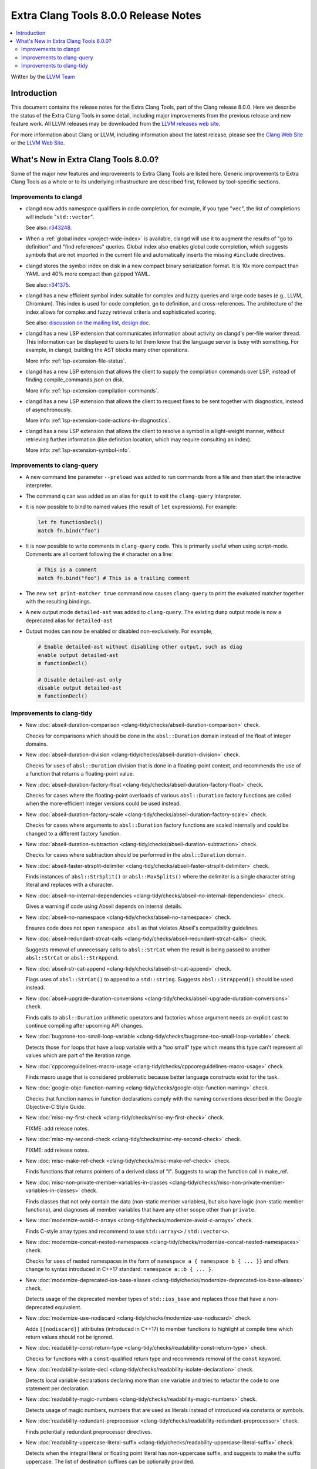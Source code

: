 =====================================
Extra Clang Tools 8.0.0 Release Notes
=====================================

.. contents::
   :local:
   :depth: 3

Written by the `LLVM Team <https://llvm.org/>`_

Introduction
============

This document contains the release notes for the Extra Clang Tools, part of the
Clang release 8.0.0. Here we describe the status of the Extra Clang Tools in
some detail, including major improvements from the previous release and new
feature work. All LLVM releases may be downloaded
from the `LLVM releases web site <https://releases.llvm.org/>`_.

For more information about Clang or LLVM, including information about
the latest release, please see the `Clang Web Site <https://clang.llvm.org>`_ or
the `LLVM Web Site <https://llvm.org>`_.

What's New in Extra Clang Tools 8.0.0?
======================================

Some of the major new features and improvements to Extra Clang Tools are listed
here. Generic improvements to Extra Clang Tools as a whole or to its underlying
infrastructure are described first, followed by tool-specific sections.


Improvements to clangd
----------------------

- clangd now adds namespace qualifiers in code completion, for example, if you
  type "``vec``", the list of completions will include "``std::vector``".

  See also: `r343248 <https://reviews.llvm.org/rL343248>`__.

- When a :ref:`global index <project-wide-index>` is available, clangd will use it to augment the
  results of "go to definition" and "find references" queries. Global index
  also enables global code completion, which suggests symbols that are not
  imported in the current file and automatically inserts the missing
  ``#include`` directives.

- clangd stores the symbol index on disk in a new compact binary serialization
  format.  It is 10x more compact than YAML and 40% more compact than gzipped
  YAML.

  See also: `r341375 <https://reviews.llvm.org/rL341375>`__.

- clangd has a new efficient symbol index suitable for complex and fuzzy
  queries and large code bases (e.g., LLVM, Chromium).  This index is used for
  code completion, go to definition, and cross-references.  The architecture of
  the index allows for complex and fuzzy retrieval criteria and sophisticated
  scoring.

  See also: `discussion on the mailing list
  <http://lists.llvm.org/pipermail/cfe-dev/2018-July/058487.html>`__, `design
  doc
  <https://docs.google.com/document/d/1C-A6PGT6TynyaX4PXyExNMiGmJ2jL1UwV91Kyx11gOI/edit>`__.

- clangd has a new LSP extension that communicates information about activity
  on clangd's per-file worker thread.  This information can be displayed to
  users to let them know that the language server is busy with something.  For
  example, in clangd, building the AST blocks many other operations.

  More info: :ref:`lsp-extension-file-status`.

- clangd has a new LSP extension that allows the client to supply the
  compilation commands over LSP, instead of finding compile_commands.json on
  disk.

  More info: :ref:`lsp-extension-compilation-commands`.

- clangd has a new LSP extension that allows the client to request fixes to be
  sent together with diagnostics, instead of asynchronously.

  More info: :ref:`lsp-extension-code-actions-in-diagnostics`.

- clangd has a new LSP extension that allows the client to resolve a symbol in
  a light-weight manner, without retrieving further information (like
  definition location, which may require consulting an index).

  More info: :ref:`lsp-extension-symbol-info`.


Improvements to clang-query
---------------------------

- A new command line parameter ``--preload`` was added to
  run commands from a file and then start the interactive interpreter.

- The command ``q`` can was added as an alias for ``quit`` to exit the
  ``clang-query`` interpreter.

- It is now possible to bind to named values (the result of ``let``
  expressions). For example:

  .. code-block:: none

    let fn functionDecl()
    match fn.bind("foo")

- It is now possible to write comments in ``clang-query`` code. This
  is primarily useful when using script-mode. Comments are all content
  following the ``#`` character on a line:

  .. code-block:: none

    # This is a comment
    match fn.bind("foo") # This is a trailing comment

- The new ``set print-matcher true`` command now causes ``clang-query`` to
  print the evaluated matcher together with the resulting bindings.

- A new output mode ``detailed-ast`` was added to ``clang-query``. The
  existing ``dump`` output mode is now a deprecated alias
  for ``detailed-ast``

- Output modes can now be enabled or disabled non-exclusively.  For example,

  .. code-block:: none

    # Enable detailed-ast without disabling other output, such as diag
    enable output detailed-ast
    m functionDecl()

    # Disable detailed-ast only
    disable output detailed-ast
    m functionDecl()

Improvements to clang-tidy
--------------------------

- New :doc:`abseil-duration-comparison
  <clang-tidy/checks/abseil-duration-comparison>` check.

  Checks for comparisons which should be done in the ``absl::Duration`` domain
  instead of the float of integer domains.

- New :doc:`abseil-duration-division
  <clang-tidy/checks/abseil-duration-division>` check.

  Checks for uses of ``absl::Duration`` division that is done in a
  floating-point context, and recommends the use of a function that
  returns a floating-point value.

- New :doc:`abseil-duration-factory-float
  <clang-tidy/checks/abseil-duration-factory-float>` check.

  Checks for cases where the floating-point overloads of various
  ``absl::Duration`` factory functions are called when the more-efficient
  integer versions could be used instead.

- New :doc:`abseil-duration-factory-scale
  <clang-tidy/checks/abseil-duration-factory-scale>` check.

  Checks for cases where arguments to ``absl::Duration`` factory functions are
  scaled internally and could be changed to a different factory function.

- New :doc:`abseil-duration-subtraction
  <clang-tidy/checks/abseil-duration-subtraction>` check.

  Checks for cases where subtraction should be performed in the
  ``absl::Duration`` domain.

- New :doc:`abseil-faster-strsplit-delimiter
  <clang-tidy/checks/abseil-faster-strsplit-delimiter>` check.

  Finds instances of ``absl::StrSplit()`` or ``absl::MaxSplits()`` where the
  delimiter is a single character string literal and replaces with a character.

- New :doc:`abseil-no-internal-dependencies
  <clang-tidy/checks/abseil-no-internal-dependencies>` check.

  Gives a warning if code using Abseil depends on internal details.

- New :doc:`abseil-no-namespace
  <clang-tidy/checks/abseil-no-namespace>` check.

  Ensures code does not open ``namespace absl`` as that violates Abseil's
  compatibility guidelines.

- New :doc:`abseil-redundant-strcat-calls
  <clang-tidy/checks/abseil-redundant-strcat-calls>` check.

  Suggests removal of unnecessary calls to ``absl::StrCat`` when the result is
  being passed to another ``absl::StrCat`` or ``absl::StrAppend``.

- New :doc:`abseil-str-cat-append
  <clang-tidy/checks/abseil-str-cat-append>` check.

  Flags uses of ``absl::StrCat()`` to append to a ``std::string``. Suggests
  ``absl::StrAppend()`` should be used instead.

- New :doc:`abseil-upgrade-duration-conversions
  <clang-tidy/checks/abseil-upgrade-duration-conversions>` check.

  Finds calls to ``absl::Duration`` arithmetic operators and factories whose
  argument needs an explicit cast to continue compiling after upcoming API
  changes.

- New :doc:`bugprone-too-small-loop-variable
  <clang-tidy/checks/bugprone-too-small-loop-variable>` check.

  Detects those ``for`` loops that have a loop variable with a "too small" type
  which means this type can't represent all values which are part of the
  iteration range.

- New :doc:`cppcoreguidelines-macro-usage
  <clang-tidy/checks/cppcoreguidelines-macro-usage>` check.

  Finds macro usage that is considered problematic because better language
  constructs exist for the task.

- New :doc:`google-objc-function-naming
  <clang-tidy/checks/google-objc-function-naming>` check.

  Checks that function names in function declarations comply with the naming
  conventions described in the Google Objective-C Style Guide.

- New :doc:`misc-my-first-check
  <clang-tidy/checks/misc-my-first-check>` check.

  FIXME: add release notes.

- New :doc:`misc-my-second-check
  <clang-tidy/checks/misc-my-second-check>` check.

  FIXME: add release notes.

- New :doc:`misc-make-ref-check
  <clang-tidy/checks/misc-make-ref-check>` check.

  Finds functions that returns pointers of a derived class of "I".
  Suggests to wrap the function call in make_ref.

- New :doc:`misc-non-private-member-variables-in-classes
  <clang-tidy/checks/misc-non-private-member-variables-in-classes>` check.

  Finds classes that not only contain the data (non-static member variables),
  but also have logic (non-static member functions), and diagnoses all member
  variables that have any other scope other than ``private``.

- New :doc:`modernize-avoid-c-arrays
  <clang-tidy/checks/modernize-avoid-c-arrays>` check.

  Finds C-style array types and recommend to use ``std::array<>`` /
  ``std::vector<>``.

- New :doc:`modernize-concat-nested-namespaces
  <clang-tidy/checks/modernize-concat-nested-namespaces>` check.

  Checks for uses of nested namespaces in the form of
  ``namespace a { namespace b { ... }}`` and offers change to
  syntax introduced in C++17 standard: ``namespace a::b { ... }``.

- New :doc:`modernize-deprecated-ios-base-aliases
  <clang-tidy/checks/modernize-deprecated-ios-base-aliases>` check.

  Detects usage of the deprecated member types of ``std::ios_base`` and replaces
  those that have a non-deprecated equivalent.

- New :doc:`modernize-use-nodiscard
  <clang-tidy/checks/modernize-use-nodiscard>` check.

  Adds ``[[nodiscard]]`` attributes (introduced in C++17) to member functions
  to highlight at compile time which return values should not be ignored.

- New :doc:`readability-const-return-type
  <clang-tidy/checks/readability-const-return-type>` check.

  Checks for functions with a ``const``-qualified return type and recommends
  removal of the ``const`` keyword.

- New :doc:`readability-isolate-decl
  <clang-tidy/checks/readability-isolate-declaration>` check.

  Detects local variable declarations declaring more than one variable and
  tries to refactor the code to one statement per declaration.

- New :doc:`readability-magic-numbers
  <clang-tidy/checks/readability-magic-numbers>` check.

  Detects usage of magic numbers, numbers that are used as literals instead of
  introduced via constants or symbols.

- New :doc:`readability-redundant-preprocessor
  <clang-tidy/checks/readability-redundant-preprocessor>` check.

  Finds potentially redundant preprocessor directives.

- New :doc:`readability-uppercase-literal-suffix
  <clang-tidy/checks/readability-uppercase-literal-suffix>` check.

  Detects when the integral literal or floating point literal has non-uppercase
  suffix, and suggests to make the suffix uppercase. The list of destination
  suffixes can be optionally provided.

- New alias :doc:`cert-dcl16-c
  <clang-tidy/checks/cert-dcl16-c>` to :doc:`readability-uppercase-literal-suffix
  <clang-tidy/checks/readability-uppercase-literal-suffix>`
  added.

- New alias :doc:`cppcoreguidelines-avoid-c-arrays
  <clang-tidy/checks/cppcoreguidelines-avoid-c-arrays>`
  to :doc:`modernize-avoid-c-arrays
  <clang-tidy/checks/modernize-avoid-c-arrays>` added.

- New alias :doc:`cppcoreguidelines-non-private-member-variables-in-classes
  <clang-tidy/checks/cppcoreguidelines-non-private-member-variables-in-classes>`
  to :doc:`misc-non-private-member-variables-in-classes
  <clang-tidy/checks/misc-non-private-member-variables-in-classes>`
  added.

- New alias :doc:`hicpp-avoid-c-arrays
  <clang-tidy/checks/hicpp-avoid-c-arrays>`
  to :doc:`modernize-avoid-c-arrays
  <clang-tidy/checks/modernize-avoid-c-arrays>` added.

- New alias :doc:`hicpp-uppercase-literal-suffix
  <clang-tidy/checks/hicpp-uppercase-literal-suffix>` to
  :doc:`readability-uppercase-literal-suffix
  <clang-tidy/checks/readability-uppercase-literal-suffix>`
  added.

- The :doc:`cppcoreguidelines-narrowing-conversions
  <clang-tidy/checks/cppcoreguidelines-narrowing-conversions>` check now
  detects more narrowing conversions:
  - integer to narrower signed integer (this is compiler implementation defined),
  - integer - floating point narrowing conversions,
  - floating point - integer narrowing conversions,
  - constants with narrowing conversions (even in ternary operator).

- The :doc:`objc-property-declaration
  <clang-tidy/checks/objc-property-declaration>` check now ignores the
  `Acronyms` and `IncludeDefaultAcronyms` options.

- The :doc:`readability-redundant-smartptr-get
  <clang-tidy/checks/readability-redundant-smartptr-get>` check does not warn
  about calls inside macros anymore by default.

- The :doc:`readability-uppercase-literal-suffix
  <clang-tidy/checks/readability-uppercase-literal-suffix>` check does not warn
  about literal suffixes inside macros anymore by default.
